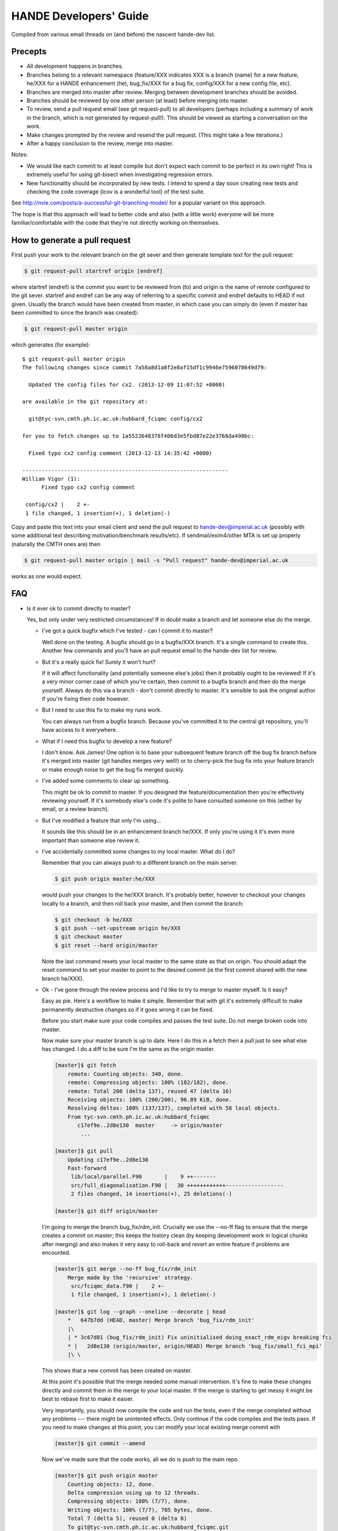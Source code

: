 HANDE Developers' Guide
=======================

Compiled from various email threads on (and before) the nascent hande-dev list.

Precepts
--------

* All development happens in branches.
* Branches belong to a relevant namespace (feature/XXX indicates XXX is a branch
  (name) for a new feature, he/XXX for a HANDE enhancement (he), bug_fix/XXX for
  a bug fix, config/XXX for a new config file, etc).
* Branches are merged into master after review.  Merging between development
  branches should be avoided.
* Branches should be reviewed by one other person (at least) before merging into
  master.
* To review, send a pull request email (see git request-pull) to all developers
  (perhaps including a summary of work in the branch, which is not generated by
  request-pull!).  This should be viewed as starting a conversation on the work.
* Make changes prompted by the review and resend the pull request.  (This might
  take a few iterations.)
* After a happy conclusion to the review, merge into master.

Notes:

* We would like each commit to at least compile but don't expect each commit to
  be perfect in its own right!  This is extremely useful for using git-bisect
  when investigating regression errors.
* New functionality should be incorporated by new tests.  I intend to spend
  a day soon creating new tests and checking the code coverage (lcov is
  a wonderful tool) of the test suite.

See http://nvie.com/posts/a-successful-git-branching-model/ for
a popular variant on this approach.

The hope is that this approach will lead to better code and also (with a little
work) everyone will be more familiar/comfortable with the code that they're not
directly working on themselves.

How to generate a pull request
------------------------------

First push your work to the relevant branch on the git sever and then generate
template text for the pull request:

.. code-block:: bash

    $ git request-pull startref origin [endref]

where startref (endref) is the commit you want to be reviewed from (to) and
origin is the name of remote configured to the git sever.  startref and endref
can be any way of referring to a specific commit and endref defaults to HEAD if
not given.  Usually the branch would have been created from master, in which
case you can simply do (even if master has been committed to since the branch
was created):

.. code-block:: bash

    $ git request-pull master origin

which generates (for example)::

    $ git request-pull master origin
    The following changes since commit 7a58a8d1a8f2e8af15df1c9946e7596078649d79:

      Updated the config files for cx2. (2013-12-09 11:07:52 +0000)

    are available in the git repository at:

      git@tyc-svn.cmth.ph.ic.ac.uk:hubbard_fciqmc config/cx2

    for you to fetch changes up to 1a5522648378f406d3e5fbd87e22e3768da490bc:

      Fixed typo cx2 config comment (2013-12-13 14:35:42 +0000)

    ----------------------------------------------------------------
    William Vigor (1):
          Fixed typo cx2 config comment

     config/cx2 |    2 +-
     1 file changed, 1 insertion(+), 1 deletion(-)

Copy and paste this text into your email client and send the pull request to
hande-dev@imperial.ac.uk (possibly with some additional text describing
motivation/benchmark results/etc).  If sendmail/exim4/other MTA is set up
properly (naturally the CMTH ones are) then

.. code-block:: bash

    $ git request-pull master origin | mail -s "Pull request" hande-dev@imperial.ac.uk

works as one would expect.

FAQ
---

* Is it ever ok to commit directly to master?

  Yes, but only under very restricted circumstances!  If in doubt make a branch
  and let someone else do the merge.

  + I've got a quick bugfix which I've tested - can I commit it to master?

    Well done on the testing.  A bugfix should go in a bugfix/XXX branch.  It's
    a single command to create this.  Another few commands and you'll have an pull
    request email to the hande-dev list for review.

  + But it's a really quick fix!  Surely it won't hurt?

    If it will affect functionality (and potentially someone else's jobs) then
    it probably ought to be reviewed!  If it's a very minor corner case of which
    you're certain, then commit to a bugfix branch and then do the merge
    yourself.  Always do this via a branch - don't commit directly to master.
    It's sensible to ask the original author if you're fixing their code
    however.

  + But I need to use this fix to make my runs work.

    You can always run from a bugfix branch.  Because you've committed it to the
    central git repository, you'll have access to it everywhere.

  + What if I need this bugfix to develop a new feature?

    I don't know.  Ask James!  One option is to base your subsequent feature
    branch off the bug fix branch before it's merged into master (git handles
    merges very well!) or to cherry-pick the bug fix into your feature branch or
    make enough noise to get the bug fix merged quickly.

  + I've added some comments to clear up something.

    This might be ok to commit to master.  If you designed the
    feature/documentation then you're effectively reviewing yourself.  If it's
    somebody else's code it's polite to have consulted someone on this (either
    by email, or a review branch).

  + But I've modified a feature that only I'm using...

    It sounds like this should be in an enhancement branch he/XXX.  If only
    you're using it it's even more important than someone else review it.

  + I've accidentally committed some changes to my local master.  What do I do?

    Remember that you can always push to a different branch on the main server.

    .. code-block:: bash

       $ git push origin master:he/XXX

    would push your changes to the he/XXX branch.  It's probably better, however
    to checkout your changes locally to a branch, and then roll back your
    master, and then commit the branch:

    .. code-block:: bash

       $ git checkout -b he/XXX
       $ git push --set-upstream origin he/XXX
       $ git checkout master
       $ git reset --hard origin/master

    Note the last command resets your local master to the same state as that on
    origin.  You should adapt the reset command to set your master to point to
    the desired commit (ie the first commit shared with the new branch he/XXX).

  + Ok - I've gone through the review process and I'd like to try to merge to
    master myself.  Is it easy?

    Easy as pie.  Here's a workflow to make it simple.  Remember that
    with git it's extremely difficult to make permanently destructive changes
    so if it goes wrong it can be fixed.

    Before you start make sure your code compiles and passes the test suite.
    Do not merge broken code into master.

    Now make sure your master branch is up to date.  Here I do this in a fetch
    then a pull just to see what else has changed.  I do a diff to be sure
    I'm the same as the origin master.

    .. code-block:: bash

        [master]$ git fetch
            remote: Counting objects: 340, done.
            remote: Compressing objects: 100% (182/182), done.
            remote: Total 200 (delta 137), reused 47 (delta 16)
            Receiving objects: 100% (200/200), 96.89 KiB, done.
            Resolving deltas: 100% (137/137), completed with 58 local objects.
            From tyc-svn.cmth.ph.ic.ac.uk:hubbard_fciqmc
               c17ef9e..2d8e130  master     -> origin/master
                ...

        [master]$ git pull
            Updating c17ef9e..2d8e130
            Fast-forward
             lib/local/parallel.F90       |    9 ++-------
             src/full_diagonalisation.F90 |   30 ++++++++++++------------------
             2 files changed, 14 insertions(+), 25 deletions(-)

        [master]$ git diff origin/master

    I'm going to merge the branch bug_fix/rdm_init.  Crucially we use the --no-ff
    flag to ensure that the merge creates a commit on master; this keeps the
    history clean (by keeping development work in logical chunks after merging)
    and also makes it very easy to roll-back and revert an entire feature if problems
    are encounted.

    .. code-block:: bash

        [master]$ git merge --no-ff bug_fix/rdm_init
            Merge made by the 'recursive' strategy.
             src/fciqmc_data.f90 |    2 +-
             1 file changed, 1 insertion(+), 1 deletion(-)

        [master]$ git log --graph --oneline --decorate | head
            *   647b7dd (HEAD, master) Merge branch 'bug_fix/rdm_init'
            |\
            | * 3c67d81 (bug_fix/rdm_init) Fix uninitialised doing_exact_rdm_eigv breaking fci
            * |   2d8e130 (origin/master, origin/HEAD) Merge branch 'bug_fix/small_fci_mpi'
            |\ \

    This shows that a new commit has been created on master.

    At this point it's possible that the merge needed some manual intervention.  It's fine
    to make these changes directly and commit them in the merge to your local master.  If the merge
    is starting to get messy it might be best to rebase first to make it easier.

    Very importantly, you should now compile the code and run the tests, even if the merge
    completed without any problems --- there might be unintented effects.  Only continue if the code
    compiles and the tests pass.
    If you need to make changes at this point, you can modify your local existing merge commit with

    .. code-block:: bash

        [master]$ git commit --amend

    Now we've made sure that the code works, all we do is push to the main repo

    .. code-block:: bash

        [master]$ git push origin master
            Counting objects: 12, done.
            Delta compression using up to 12 threads.
            Compressing objects: 100% (7/7), done.
            Writing objects: 100% (7/7), 705 bytes, done.
            Total 7 (delta 5), reused 0 (delta 0)
            To git@tyc-svn.cmth.ph.ic.ac.uk:hubbard_fciqmc.git
               2d8e130..647b7dd  master -> master

        [master]$ git log --graph --oneline --decorate | head
            *   647b7dd (HEAD, origin/master, origin/HEAD, master) Merge branch 'bug_fix/rdm_init'
            |\
            | * 3c67d81 (bug_fix/rdm_init) Fix uninitialised doing_exact_rdm_eigv breaking fci
            * |   2d8e130 Merge branch 'bug_fix/small_fci_mpi'
            |\ \

    Almost there.  We now ought to clean up the namespace to avoid old branch names hanging around
    (the code of course will always stay).

    .. code-block:: bash

         [master]$ git branch --delete bug_fix/rdm_init
         [master]$ git push origin --delete bug_fix/rdm_init

    The list of branches merged into HEAD can be found by doing

    .. code-block:: bash

         [master]$ git branch --all --merged

    All done!

* I've got a local branch which I've been working on for some time, but I don't
  want the pain of a large merge at the end.

  This sounds like a workflow problem.  Some comments on this:

  + We need to lose the idea of personal branches (note the branch namespace is
    organised by topic rather than person), even though a branch might be
    written entirely/mostly by one person.  In that sense, long-running
    development work should be split into small, logical chunks, each of which
    is attached one-at-a-time in its own branch.  We have always regretted
    having (multiple) long-running branches.
  + When wrenched away from a WIP with only a distant prospect of future free
    time, a commit and push with light notes is a very worthwhile thing.  It's
    probably even worthwhile committing a plan before committing any actual
    code.  If these are fast and flexible enough they will hopefully not
    discourage, but actually encourage organization.  It might also encourage
    (*gasp*) collaboration.  Perhaps you could create a directory in
    documentation as a place for such notes/roadmaps, somewhere between Python's
    PEP system and informal topic-based TODO lists?
  + We are pretty happy for development branches to be regularly rebased against
    master (*note*: not merged in either direction), to lessen the pain of one
    final merge between two very disparate branches.

* This is all very well (and I enjoy the Socratic method), but I'm stuck with
  a huge branch I don't have time to merge.  What do I do?

  Commit it as a feature/XXX or he/XXX and ask for help from the hande-dev list.

* How do I review code?

  We're working on a workflow for this.  One method is to make a branch (if
  you're not already in one) and just add comments to the source.  It's helpful
  if the review is part of the git history (even if the comments never actually
  make it to the master).  We currently are using `watson-style
  <http://goosecode.com/watson/>`_ tags in comments for code review and
  discussion, for example:

  .. code-block:: fortran

     ! [review] - JSS: How about doing it this way?
     ! [reply] - AJWT: I thought about it but that causes problems due to X.

  where JSS and AJWT are the initials of the reviewer and code author
  respectively.

* Will *my* code actually get reviewed?

  We're all usually terribly busy and have very little time, but in a group
  effort a little from each person goes a long way.  If you review others' code
  then they're more likely to review yours.  Make it easy to review, by keeping
  it clean and the features short.  Remember, this kind of review is far more
  lightweight than peer review of publications, and should be able to slot into
  people's 'free' time.  (Each branch is far more lightweight than a paper.)
  A simple pull-request should be enough to get people to review.  This is
  rather intricately tied in with the idea of project management.
  Prodding/cajoling/bullying emails are all possible to aid the review

* What happens if no-one replies to the pull request?

  Here are some opinions:

  + I suggest that after an agreed upon time (X working days?) without even
    a "I'll review but am too busy until next week" reply, the author is free to
    merge it into master (but should be open to fixes/improvements to that work
    that others subsequently suggest).
  + Having been burdened with years-long old dirty branches from other projects,
    merging is certainly vital.  I don't think lack of review should stop
    merging, but it should prompt someone to ask why.
  + I would view it as a sign that the work is stable and relatively
    complete (for the time being) and is ready to be used by others/in
    production calculations.

* What about major (long-term) development work?  Perhaps anyone engaged in
  major projects should send out 'pull-requests' to request review of ongoing
  work periodically?

  Yes.

* Why are we bothering with review?  Surely it makes life more difficult?

  In an attempt to avoid heaps of

  #. completely redundant code
  #. untested code
  #. buggy code

  all ending up in master.  The main reason is to encourage something resembling
  a coherent design and prevent someone going off in a (technical) direction
  others don't agree with/can see major problems with.  A big plus is that it
  helps everyone become familiar with code that they didn't write (which is why
  doing code review is good for newcomers).

* PhD students are going to be working on this. How do you see the work they
  produce on a single project over the course of 3 years going? How often should
  their code be subject to review?

  PhD projects are never one single monolithicproject (or at least shouldn't
  be!).  The amount and frequency of review is probably a function of how
  experienced a developer is (in general and with HANDE).  Remember a pull
  request can simply be an indication that the developer would like to start
  a conversation rather than presenting the final result.  Developers should
  also be encouraged to consider how a development task can be broken down into
  smaller projects, which might well aid design and testing, as well as reducing
  horrible merge conflicts from attempting to merge long-standing branches.

* How do I signify a 'fine - no need to comment' commit?

  We suggest a pull request to the email list followed immediately by an email
  announcing that the requester had also merged into master (or perhaps just the
  latter email).

How to add a new test
---------------------

#.  Ensure the test suite passes with the master on your system.
#.  Now checkout the branch you're working on where you'd like to add the test.
#.  Rebuild HANDE so that the HANDE binary prints out the SHA1 hash of the current
    commit.  Make sure that there are no uncommitted changes to the source directory so
    that the benchmarks can be reproduced at a later date using the same binary.
#.  Inside test_suite create a new directory with a sensible name describing your test
    and change to it.
#.  Place the input files for your test in the directory.  You can have multiple input
    files in a single directory.
#.  git add your directory (this avoids having to separate out files generated during
    the tests).
#.  Add your directory name in [ ] to the jobconfig file.  This specifies that your tests
    should be included in the test suite.
#.  Pick some appropriate categories to also add your test to.
#.  Run testcode.py make-benchmarks to create new benchmarks e.g.

    .. code-block:: bash

        $ ../../testcode2/bin/testcode.py make-benchmarks
        Using executable: /home/Alex/code/HANDE/master/test_suite/../bin/hubbard.x.
        Test id: 09042014-2.
        Benchmark: 288ad50.

        ...

        Failed tests in:
            /home/Alex/code/HANDE/master/test_suite/H2-RHF-cc-pVTZ-Lz
        Not all tests passed.
        Create new benchmarks? [y/n] y
        Setting new benchmark in userconfig to be 6d161d0.

    Hopefully the only failed tests are your new tests (which you've checked).

    Alternatively if you can't run all the tests, you can just make a benchmark for your new test:

    .. code-block:: bash

        $ ../../testcode2/bin/testcode.py make-benchmarks -c H2-RHF-cc-pVTZ-Lz

        ...

        Setting new benchmark in userconfig to be 6d161d0.

    Now revert userconfig to the old version

    .. code-block:: bash

        $ git checkout userconfig

    and append the hash (6d161d0, in this case) to the benchmark = line in userconfig.
#.  Now remember to add the benchmark files and the jobconfig and userconfig files
    to the repository.

    .. code-block:: bash

        $ git add userconfig jobconfig */benchmark.out.6d161d0.inp*

    where 6d161d0 is the hash printed out at the end of the make-benchmarks

#.  Do a quick git status to make sure you haven't missed anything important out, and
    then you're ready to commit the tests:

    .. code-block:: bash

        $ git commit -m "Added new test H2-RHF-cc-pVTZ-Lz and benchmark 6d161d0."

    Remember you're committing to a branch not the master.
#.  Push this to the main repository and send round a pull request for review before its
    to be merged with master.
